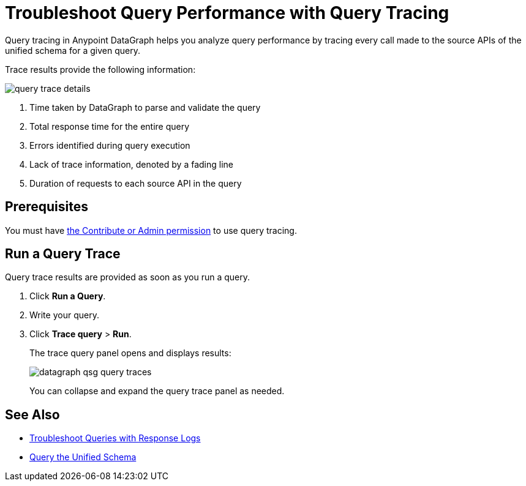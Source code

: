 = Troubleshoot Query Performance with Query Tracing

Query tracing in Anypoint DataGraph helps you analyze query performance by tracing every call made to the source APIs of the unified schema for a given query.

Trace results provide the following information:

image::query-trace-details.png[]

<1> Time taken by DataGraph to parse and validate the query
<2> Total response time for the entire query
<3> Errors identified during query execution
<4> Lack of trace information, denoted by a fading line
<5> Duration of requests to each source API in the query

== Prerequisites

You must have xref:permissions.adoc[the Contribute or Admin permission] to use query tracing.

== Run a Query Trace

Query trace results are provided as soon as you run a query.

. Click *Run a Query*.
. Write your query.
. Click *Trace query* > *Run*.
+
The trace query panel opens and displays results:
+
image::datagraph-qsg-query-traces.png[]
+
You can collapse and expand the query trace panel as needed.

== See Also

* xref:troubleshoot-query-logs.adoc[Troubleshoot Queries with Response Logs]
* xref:query-unified-schema.adoc[Query the Unified Schema]
